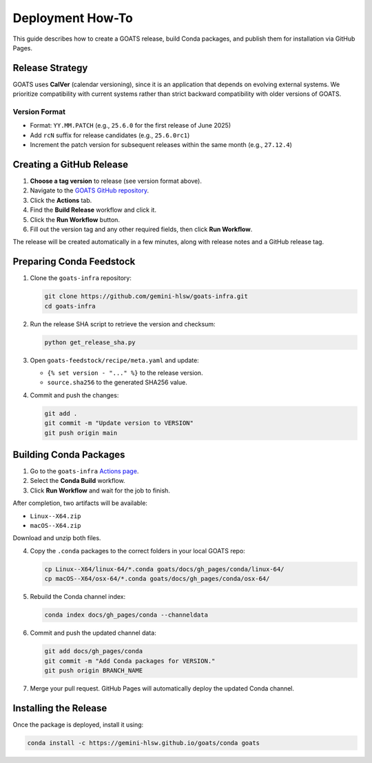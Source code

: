 Deployment How-To
=================

This guide describes how to create a GOATS release, build Conda packages, and publish them for installation via GitHub Pages.

Release Strategy
----------------

GOATS uses **CalVer** (calendar versioning), since it is an application that depends on evolving external systems. We prioritize compatibility with current systems rather than strict backward compatibility with older versions of GOATS.

Version Format
^^^^^^^^^^^^^^

- Format: ``YY.MM.PATCH`` (e.g., ``25.6.0`` for the first release of June 2025)
- Add ``rcN`` suffix for release candidates (e.g., ``25.6.0rc1``)
- Increment the patch version for subsequent releases within the same month (e.g., ``27.12.4``)

Creating a GitHub Release
-------------------------

1. **Choose a tag version** to release (see version format above).
2. Navigate to the `GOATS GitHub repository <https://github.com/gemini-hlsw/goats>`_.
3. Click the **Actions** tab.
4. Find the **Build Release** workflow and click it.
5. Click the **Run Workflow** button.
6. Fill out the version tag and any other required fields, then click **Run Workflow**.

The release will be created automatically in a few minutes, along with release notes and a GitHub release tag.

Preparing Conda Feedstock
-------------------------

1. Clone the ``goats-infra`` repository:

   .. code-block:: bash

      git clone https://github.com/gemini-hlsw/goats-infra.git
      cd goats-infra

2. Run the release SHA script to retrieve the version and checksum:

   .. code-block:: bash

      python get_release_sha.py

3. Open ``goats-feedstock/recipe/meta.yaml`` and update:

   - ``{% set version - "..." %}`` to the release version.
   - ``source.sha256`` to the generated SHA256 value.

4. Commit and push the changes:

   .. code-block:: bash

      git add .
      git commit -m "Update version to VERSION"
      git push origin main

Building Conda Packages
-----------------------

1. Go to the ``goats-infra`` `Actions page <https://github.com/gemini-hlsw/goats-infra/actions>`_.
2. Select the **Conda Build** workflow.
3. Click **Run Workflow** and wait for the job to finish.

After completion, two artifacts will be available:

- ``Linux--X64.zip``
- ``macOS--X64.zip``

Download and unzip both files.

4. Copy the ``.conda`` packages to the correct folders in your local GOATS repo:

   .. code-block:: bash

      cp Linux--X64/linux-64/*.conda goats/docs/gh_pages/conda/linux-64/
      cp macOS--X64/osx-64/*.conda goats/docs/gh_pages/conda/osx-64/

5. Rebuild the Conda channel index:

   .. code-block:: bash

      conda index docs/gh_pages/conda --channeldata

6. Commit and push the updated channel data:

   .. code-block:: bash

      git add docs/gh_pages/conda
      git commit -m "Add Conda packages for VERSION."
      git push origin BRANCH_NAME

7. Merge your pull request. GitHub Pages will automatically deploy the updated Conda channel.

Installing the Release
----------------------

Once the package is deployed, install it using:

.. code-block:: bash

   conda install -c https://gemini-hlsw.github.io/goats/conda goats